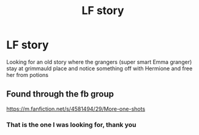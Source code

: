 #+TITLE: LF story

* LF story
:PROPERTIES:
:Author: Stealth0723
:Score: 3
:DateUnix: 1597376788.0
:DateShort: 2020-Aug-14
:FlairText: What's That Fic?
:END:
Looking for an old story where the grangers (super smart Emma granger) stay at grimmauld place and notice something off with Hermione and free her from potions


** Found through the fb group

[[https://m.fanfiction.net/s/4581494/29/More-one-shots]]
:PROPERTIES:
:Author: anontarg
:Score: 2
:DateUnix: 1597419725.0
:DateShort: 2020-Aug-14
:END:

*** That is the one I was looking for, thank you
:PROPERTIES:
:Author: Stealth0723
:Score: 1
:DateUnix: 1597419803.0
:DateShort: 2020-Aug-14
:END:

